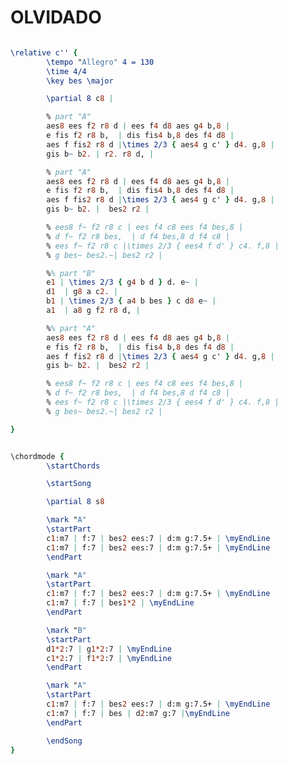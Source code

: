 * OLVIDADO
  :PROPERTIES:
  :structure: "AABA"
  :completion: "3"
  :copyright: "2014 Thorsten Jolitz"
  :composer: "Thorsten Jolitz"
  :style:    "Jazz"
  :title:    "Olvidado"
  :render:   "Lorem"
  :doVoice:  True
  :doChords: True
  :uuid:     997328b7-968a-4734-9d63-a36e5b93261d
  :END:


#+name: VoiceLorem
#+header: :file olvidado_VoiceLorem.eps
#+begin_src lilypond 

  \relative c'' {
          \tempo "Allegro" 4 = 130
          \time 4/4
          \key bes \major

          \partial 8 c8 |

          % part "A"
          aes8 ees f2 r8 d | ees f4 d8 aes g4 b,8 |
          e fis f2 r8 b,  | dis fis4 b,8 des f4 d8 |
          aes f fis2 r8 d |\times 2/3 { aes4 g c' } d4. g,8 |
          gis b~ b2. | r2. r8 d, |

          % part "A"
          aes8 ees f2 r8 d | ees f4 d8 aes g4 b,8 |
          e fis f2 r8 b,  | dis fis4 b,8 des f4 d8 |
          aes f fis2 r8 d |\times 2/3 { aes4 g c' } d4. g,8 |
          gis b~ b2. |  bes2 r2 |

          % ees8 f~ f2 r8 c | ees f4 c8 ees f4 bes,8 |
          % d f~ f2 r8 bes,  | d f4 bes,8 d f4 c8 |
          % ees f~ f2 r8 c |\times 2/3 { ees4 f d' } c4. f,8 |
          % g bes~ bes2.~| bes2 r2 |

          %% part "B"
          e1 | \times 2/3 { g4 b d } d. e~ |
          d1  | g8 a c2. |
          b1 | \times 2/3 { a4 b bes } c d8 e~ |
          a1  | a8 g f2 r8 d, |

          %% part "A"
          aes8 ees f2 r8 d | ees f4 d8 aes g4 b,8 |
          e fis f2 r8 b,  | dis fis4 b,8 des f4 d8 |
          aes f fis2 r8 d |\times 2/3 { aes4 g c' } d4. g,8 |
          gis b~ b2. |  bes2 r2 |

          % ees8 f~ f2 r8 c | ees f4 c8 ees f4 bes,8 |
          % d f~ f2 r8 bes,  | d f4 bes,8 d f4 c8 |
          % ees f~ f2 r8 c |\times 2/3 { ees4 f d' } c4. f,8 |
          % g bes~ bes2.~| bes2 r2 |

  }

#+end_src

#+name: ChordsLorem
#+header: :file olvidado_ChordsLorem.eps
#+begin_src lilypond 

  \chordmode {
          \startChords

          \startSong

          \partial 8 s8

          \mark "A"
          \startPart
          c1:m7 | f:7 | bes2 ees:7 | d:m g:7.5+ | \myEndLine
          c1:m7 | f:7 | bes2 ees:7 | d:m g:7.5+ | \myEndLine
          \endPart

          \mark "A"
          \startPart
          c1:m7 | f:7 | bes2 ees:7 | d:m g:7.5+ | \myEndLine
          c1:m7 | f:7 | bes1*2 | \myEndLine
          \endPart

          \mark "B"
          \startPart
          d1*2:7 | g1*2:7 | \myEndLine
          c1*2:7 | f1*2:7 | \myEndLine
          \endPart

          \mark "A"
          \startPart
          c1:m7 | f:7 | bes2 ees:7 | d:m g:7.5+ | \myEndLine
          c1:m7 | f:7 | bes | d2:m7 g:7 |\myEndLine
          \endPart

          \endSong
  }

#+end_src

